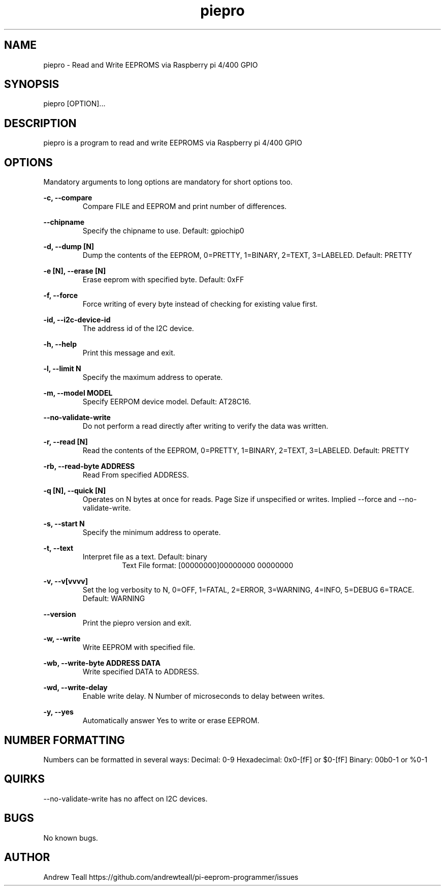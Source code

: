 .\" Manpage for piepro.
.\" Contact https://github.com/andrewteall/pi-eeprom-programmer/issues to correct errors or typos.

.TH piepro 1 "15 Sep 2023" "1.0.0" "User Commands"

.SH NAME
piepro \- Read and Write EEPROMS via Raspberry pi 4/400 GPIO

.SH SYNOPSIS
piepro [OPTION]...

.SH DESCRIPTION
piepro is a program to read and write EEPROMS via Raspberry pi 4/400 GPIO

.SH OPTIONS
Mandatory arguments to long options are mandatory for short options too.

.I
.B  -c,  --compare  
.RS             
Compare FILE and EEPROM and print number of differences.
.RE

.I
.B --chipname      
.RS
Specify the chipname to use. Default: gpiochip0
.RE

.I
.B  -d,  --dump [N]
.RS 
Dump the contents of the EEPROM, 0=PRETTY, 1=BINARY, 2=TEXT, 3=LABELED. Default: PRETTY
.RE

.I
.B  -e [N],  --erase [N]
.RS 
Erase eeprom with specified byte. Default: 0xFF
.RE

.I
.B  -f,  --force
.RS
Force writing of every byte instead of checking for existing value first.
.RE

.I
.B  -id, --i2c-device-id
.RS
The address id of the I2C device.
.RE

.I
.B  -h,  --help
.RS
Print this message and exit.
.RE

.I
.B  -l,  --limit N
.RS 
Specify the maximum address to operate.
.RE

.I
.B  -m,  --model MODEL
.RS
Specify EERPOM device model. Default: AT28C16.
.RE

.I
.B       --no-validate-write
.RS
Do not perform a read directly after writing to verify the data was written.
.RE

.I
.B  -r,  --read [N]
.RS
Read the contents of the EEPROM, 0=PRETTY, 1=BINARY, 2=TEXT, 3=LABELED. Default: PRETTY
.RE

.I
.B  -rb, --read-byte ADDRESS
.RS
Read From specified ADDRESS.
.RE

.I
.B  -q [N],  --quick [N]    
.RS
Operates on N bytes at once for reads. Page Size if unspecified or writes. Implied --force and --no-validate-write.
.RE

.I
.B  -s,  --start N
.RS
Specify the minimum address to operate.
.RE

.I
.B  -t,  --text
.RS
Interpret file as a text. Default: binary
.RS
Text File format: 
[00000000]00000000 00000000
.RE
.RE

.I
.B  -v,  --v[vvvv]
.RS
Set the log verbosity to N, 0=OFF, 1=FATAL, 2=ERROR, 3=WARNING, 4=INFO, 5=DEBUG 6=TRACE. Default: WARNING
.RE

.I
.B  --version
.RS
Print the piepro version and exit.
.RE

.I
.B  -w,  --write
.RS
Write EEPROM with specified file.
.RE

.I
.B  -wb, --write-byte ADDRESS DATA
.RS
Write specified DATA to ADDRESS.
.RE

.I
.B  -wd, --write-delay
.RS
Enable write delay. N Number of microseconds to delay between writes.
.RE

.I
.B  -y, --yes
.RS
Automatically answer Yes to write or erase EEPROM.
.RE

.SH NUMBER FORMATTING
Numbers can be formatted in several ways:
Decimal: 0-9
Hexadecimal: 0x0-[fF] or $0-[fF]
Binary: 00b0-1 or %0-1

.SH QUIRKS
--no-validate-write has no affect on I2C devices.

.SH BUGS
No known bugs.
.SH AUTHOR
Andrew Teall https://github.com/andrewteall/pi-eeprom-programmer/issues